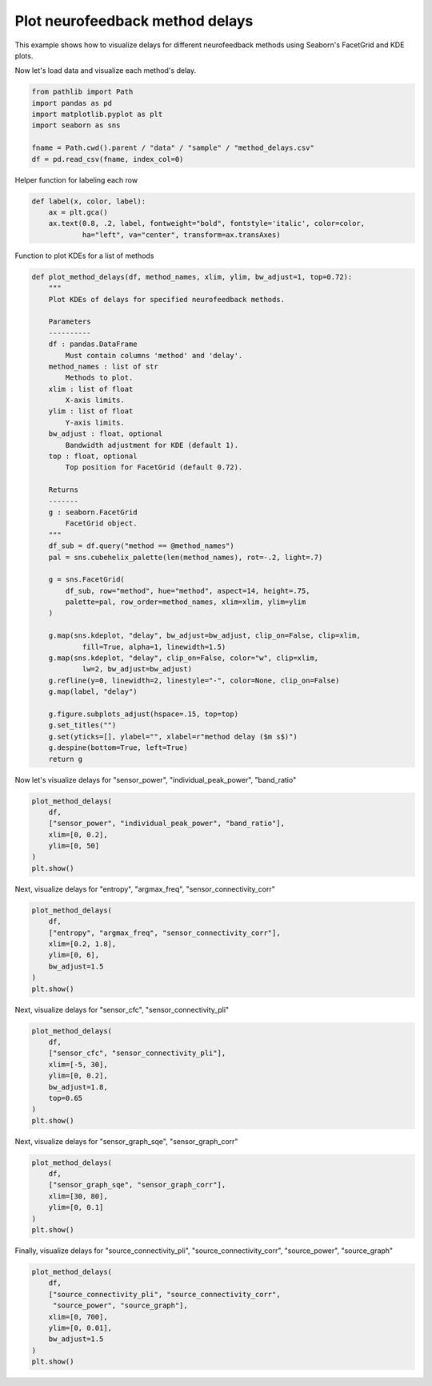 
.. DO NOT EDIT.
.. THIS FILE WAS AUTOMATICALLY GENERATED BY SPHINX-GALLERY.
.. TO MAKE CHANGES, EDIT THE SOURCE PYTHON FILE:
.. "auto_examples/plot_method_delays.py"
.. LINE NUMBERS ARE GIVEN BELOW.

.. only:: html

    .. note::
        :class: sphx-glr-download-link-note

        :ref:`Go to the end <sphx_glr_download_auto_examples_plot_method_delays.py>`
        to download the full example code.

.. rst-class:: sphx-glr-example-title

.. _sphx_glr_auto_examples_plot_method_delays.py:


Plot neurofeedback method delays
===================================================

This example shows how to visualize delays for different neurofeedback
methods using Seaborn's FacetGrid and KDE plots.

.. GENERATED FROM PYTHON SOURCE LINES 10-11

Now let's load data and visualize each method's delay.

.. GENERATED FROM PYTHON SOURCE LINES 11-19

.. code-block:: Python

    from pathlib import Path
    import pandas as pd
    import matplotlib.pyplot as plt
    import seaborn as sns

    fname = Path.cwd().parent / "data" / "sample" / "method_delays.csv"
    df = pd.read_csv(fname, index_col=0)








.. GENERATED FROM PYTHON SOURCE LINES 20-21

Helper function for labeling each row

.. GENERATED FROM PYTHON SOURCE LINES 21-26

.. code-block:: Python

    def label(x, color, label):
        ax = plt.gca()
        ax.text(0.8, .2, label, fontweight="bold", fontstyle='italic', color=color,
                ha="left", va="center", transform=ax.transAxes)








.. GENERATED FROM PYTHON SOURCE LINES 27-28

Function to plot KDEs for a list of methods

.. GENERATED FROM PYTHON SOURCE LINES 28-73

.. code-block:: Python

    def plot_method_delays(df, method_names, xlim, ylim, bw_adjust=1, top=0.72):
        """
        Plot KDEs of delays for specified neurofeedback methods.

        Parameters
        ----------
        df : pandas.DataFrame
            Must contain columns 'method' and 'delay'.
        method_names : list of str
            Methods to plot.
        xlim : list of float
            X-axis limits.
        ylim : list of float
            Y-axis limits.
        bw_adjust : float, optional
            Bandwidth adjustment for KDE (default 1).
        top : float, optional
            Top position for FacetGrid (default 0.72).

        Returns
        -------
        g : seaborn.FacetGrid
            FacetGrid object.
        """
        df_sub = df.query("method == @method_names")
        pal = sns.cubehelix_palette(len(method_names), rot=-.2, light=.7)

        g = sns.FacetGrid(
            df_sub, row="method", hue="method", aspect=14, height=.75,
            palette=pal, row_order=method_names, xlim=xlim, ylim=ylim
        )

        g.map(sns.kdeplot, "delay", bw_adjust=bw_adjust, clip_on=False, clip=xlim,
                fill=True, alpha=1, linewidth=1.5)
        g.map(sns.kdeplot, "delay", clip_on=False, color="w", clip=xlim,
                lw=2, bw_adjust=bw_adjust)
        g.refline(y=0, linewidth=2, linestyle="-", color=None, clip_on=False)
        g.map(label, "delay")

        g.figure.subplots_adjust(hspace=.15, top=top)
        g.set_titles("")
        g.set(yticks=[], ylabel="", xlabel=r"method delay ($m s$)")
        g.despine(bottom=True, left=True)
        return g








.. GENERATED FROM PYTHON SOURCE LINES 74-75

Now let's visualize delays for "sensor_power", "individual_peak_power", "band_ratio"

.. GENERATED FROM PYTHON SOURCE LINES 75-83

.. code-block:: Python

    plot_method_delays(
        df,
        ["sensor_power", "individual_peak_power", "band_ratio"],
        xlim=[0, 0.2],
        ylim=[0, 50]
    )
    plt.show()




.. image-sg:: /auto_examples/images/sphx_glr_plot_method_delays_001.png
   :alt: plot method delays
   :srcset: /auto_examples/images/sphx_glr_plot_method_delays_001.png
   :class: sphx-glr-single-img





.. GENERATED FROM PYTHON SOURCE LINES 84-85

Next, visualize delays for "entropy", "argmax_freq", "sensor_connectivity_corr"

.. GENERATED FROM PYTHON SOURCE LINES 85-94

.. code-block:: Python

    plot_method_delays(
        df,
        ["entropy", "argmax_freq", "sensor_connectivity_corr"],
        xlim=[0.2, 1.8],
        ylim=[0, 6],
        bw_adjust=1.5
    )
    plt.show()




.. image-sg:: /auto_examples/images/sphx_glr_plot_method_delays_002.png
   :alt: plot method delays
   :srcset: /auto_examples/images/sphx_glr_plot_method_delays_002.png
   :class: sphx-glr-single-img





.. GENERATED FROM PYTHON SOURCE LINES 95-96

Next, visualize delays for "sensor_cfc", "sensor_connectivity_pli"

.. GENERATED FROM PYTHON SOURCE LINES 96-106

.. code-block:: Python

    plot_method_delays(
        df,
        ["sensor_cfc", "sensor_connectivity_pli"],
        xlim=[-5, 30],
        ylim=[0, 0.2],
        bw_adjust=1.8,
        top=0.65
    )
    plt.show()




.. image-sg:: /auto_examples/images/sphx_glr_plot_method_delays_003.png
   :alt: plot method delays
   :srcset: /auto_examples/images/sphx_glr_plot_method_delays_003.png
   :class: sphx-glr-single-img


.. rst-class:: sphx-glr-script-out

 .. code-block:: none

    /Users/payamsadeghishabestari/ANT/venv/lib/python3.10/site-packages/seaborn/axisgrid.py:123: UserWarning: Tight layout not applied. tight_layout cannot make Axes height small enough to accommodate all Axes decorations.
      self._figure.tight_layout(*args, **kwargs)
    /Users/payamsadeghishabestari/ANT/venv/lib/python3.10/site-packages/seaborn/axisgrid.py:123: UserWarning: Tight layout not applied. tight_layout cannot make Axes height small enough to accommodate all Axes decorations.
      self._figure.tight_layout(*args, **kwargs)
    /Users/payamsadeghishabestari/ANT/venv/lib/python3.10/site-packages/seaborn/axisgrid.py:123: UserWarning: Tight layout not applied. tight_layout cannot make Axes height small enough to accommodate all Axes decorations.
      self._figure.tight_layout(*args, **kwargs)
    /Users/payamsadeghishabestari/ANT/venv/lib/python3.10/site-packages/seaborn/axisgrid.py:123: UserWarning: Tight layout not applied. tight_layout cannot make Axes height small enough to accommodate all Axes decorations.
      self._figure.tight_layout(*args, **kwargs)




.. GENERATED FROM PYTHON SOURCE LINES 107-108

Next, visualize delays for "sensor_graph_sqe", "sensor_graph_corr"

.. GENERATED FROM PYTHON SOURCE LINES 108-116

.. code-block:: Python

    plot_method_delays(
        df,
        ["sensor_graph_sqe", "sensor_graph_corr"],
        xlim=[30, 80],
        ylim=[0, 0.1]
    )
    plt.show()




.. image-sg:: /auto_examples/images/sphx_glr_plot_method_delays_004.png
   :alt: plot method delays
   :srcset: /auto_examples/images/sphx_glr_plot_method_delays_004.png
   :class: sphx-glr-single-img





.. GENERATED FROM PYTHON SOURCE LINES 117-118

Finally, visualize delays for "source_connectivity_pli", "source_connectivity_corr", "source_power", "source_graph"

.. GENERATED FROM PYTHON SOURCE LINES 118-126

.. code-block:: Python

    plot_method_delays(
        df,
        ["source_connectivity_pli", "source_connectivity_corr",
         "source_power", "source_graph"],
        xlim=[0, 700],
        ylim=[0, 0.01],
        bw_adjust=1.5
    )
    plt.show()


.. image-sg:: /auto_examples/images/sphx_glr_plot_method_delays_005.png
   :alt: plot method delays
   :srcset: /auto_examples/images/sphx_glr_plot_method_delays_005.png
   :class: sphx-glr-single-img






.. rst-class:: sphx-glr-timing

   **Total running time of the script:** (0 minutes 1.168 seconds)


.. _sphx_glr_download_auto_examples_plot_method_delays.py:

.. only:: html

  .. container:: sphx-glr-footer sphx-glr-footer-example

    .. container:: sphx-glr-download sphx-glr-download-jupyter

      :download:`Download Jupyter notebook: plot_method_delays.ipynb <plot_method_delays.ipynb>`

    .. container:: sphx-glr-download sphx-glr-download-python

      :download:`Download Python source code: plot_method_delays.py <plot_method_delays.py>`

    .. container:: sphx-glr-download sphx-glr-download-zip

      :download:`Download zipped: plot_method_delays.zip <plot_method_delays.zip>`


.. only:: html

 .. rst-class:: sphx-glr-signature

    `Gallery generated by Sphinx-Gallery <https://sphinx-gallery.github.io>`_

